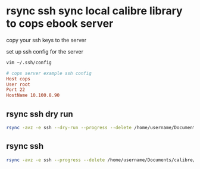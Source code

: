 #+STARTUP: content
* rsync ssh sync local calibre library to cops ebook server

copy your ssh keys to the server

set up ssh config for the server 

#+begin_src sh
vim ~/.ssh/config
#+end_src

#+begin_src conf
# cops server example ssh config
Host cops
User root
Port 22
HostName 10.100.8.90
#+end_src

** rsync ssh dry run

#+begin_src sh
rsync -avz -e ssh --dry-run --progress --delete /home/username/Documents/calibre/ cops:/var/www/html/calibre/
#+end_src

** rsync ssh 

#+begin_src sh
rsync -avz -e ssh --progress --delete /home/username/Documents/calibre/ cops:/var/www/html/calibre/
#+end_src


